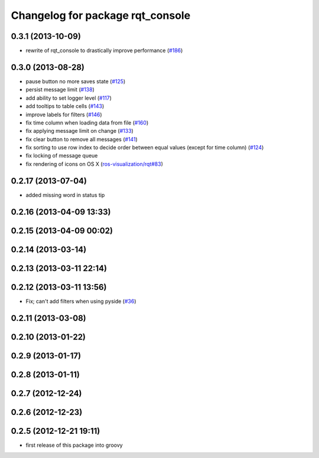 ^^^^^^^^^^^^^^^^^^^^^^^^^^^^^^^^^
Changelog for package rqt_console
^^^^^^^^^^^^^^^^^^^^^^^^^^^^^^^^^

0.3.1 (2013-10-09)
------------------
* rewrite of rqt_console to drastically improve performance (`#186 <https://github.com/ros-visualization/rqt_common_plugins/pull/186>`_)

0.3.0 (2013-08-28)
------------------
* pause button no more saves state (`#125 <https://github.com/ros-visualization/rqt_common_plugins/issues/125>`_)
* persist message limit (`#138 <https://github.com/ros-visualization/rqt_common_plugins/issues/138>`_)
* add ability to set logger level (`#117 <https://github.com/ros-visualization/rqt_common_plugins/issues/117>`_)
* add tooltips to table cells (`#143 <https://github.com/ros-visualization/rqt_common_plugins/issues/143>`_)
* improve labels for filters (`#146 <https://github.com/ros-visualization/rqt_common_plugins/issues/146>`_)
* fix time column when loading data from file (`#160 <https://github.com/ros-visualization/rqt_common_plugins/issues/160>`_)
* fix applying message limit on change (`#133 <https://github.com/ros-visualization/rqt_common_plugins/issues/133>`_)
* fix clear button to remove all messages (`#141 <https://github.com/ros-visualization/rqt_common_plugins/issues/141>`_)
* fix sorting to use row index to decide order between equal values (except for time column) (`#124 <https://github.com/ros-visualization/rqt_common_plugins/issues/124>`_)
* fix locking of message queue
* fix rendering of icons on OS X (`ros-visualization/rqt#83 <https://github.com/ros-visualization/rqt/issues/83>`_)

0.2.17 (2013-07-04)
-------------------
* added missing word in status tip

0.2.16 (2013-04-09 13:33)
-------------------------

0.2.15 (2013-04-09 00:02)
-------------------------

0.2.14 (2013-03-14)
-------------------

0.2.13 (2013-03-11 22:14)
-------------------------

0.2.12 (2013-03-11 13:56)
-------------------------
* Fix; can't add filters when using pyside (`#36 <https://github.com/ros-visualization/rqt_common_plugins/issues/36>`_)

0.2.11 (2013-03-08)
-------------------

0.2.10 (2013-01-22)
-------------------

0.2.9 (2013-01-17)
------------------

0.2.8 (2013-01-11)
------------------

0.2.7 (2012-12-24)
------------------

0.2.6 (2012-12-23)
------------------

0.2.5 (2012-12-21 19:11)
------------------------
* first release of this package into groovy
